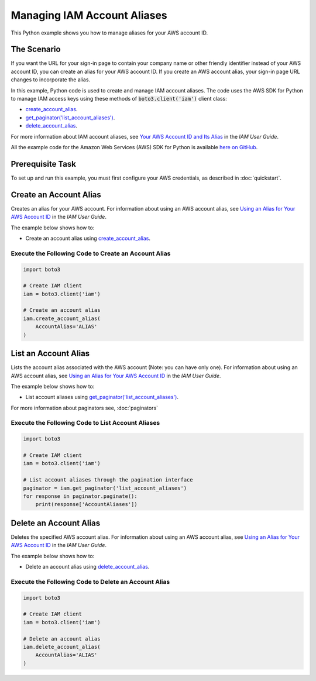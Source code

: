.. Copyright 2010-2017 Amazon.com, Inc. or its affiliates. All Rights Reserved.

   This work is licensed under a Creative Commons Attribution-NonCommercial-ShareAlike 4.0
   International License (the "License"). You may not use this file except in compliance with the
   License. A copy of the License is located at http://creativecommons.org/licenses/by-nc-sa/4.0/.

   This file is distributed on an "AS IS" BASIS, WITHOUT WARRANTIES OR CONDITIONS OF ANY KIND,
   either express or implied. See the License for the specific language governing permissions and
   limitations under the License.
   
.. _aws-boto3-iam-managing-account-aliases:   

############################
Managing IAM Account Aliases
############################

This Python example shows you how to manage aliases for your AWS account ID.

The Scenario
============

If you want the URL for your sign-in page to contain your company name or other friendly identifier 
instead of your AWS account ID, you can create an alias for your AWS account ID. If you create an 
AWS account alias, your sign-in page URL changes to incorporate the alias.

In this example, Python code is used to create and manage IAM account aliases. The code uses the 
AWS SDK for Python to manage IAM access keys using these methods of :code:`boto3.client('iam')` client class:

* `create_account_alias <https://boto3.readthedocs.io/en/latest/reference/services/iam.html#IAM.Client.create_account_alias>`_.

* `get_paginator('list_account_aliases') <https://boto3.readthedocs.io/en/latest/reference/services/iam.html#IAM.Client.get_paginator>`_.

* `delete_account_alias <https://boto3.readthedocs.io/en/latest/reference/services/iam.html#IAM.Client.delete_account_alias>`_.

For more information about IAM account aliases, see `Your AWS Account ID and Its Alias <http://docs.aws.amazon.com/IAM/latest/UserGuide/console_account-alias.html>`_ 
in the *IAM User Guide*.

All the example code for the Amazon Web Services (AWS) SDK for Python is available `here on GitHub <https://github.com/awsdocs/aws-doc-sdk-examples/tree/master/python/example_code>`_.

Prerequisite Task
=================

To set up and run this example, you must first configure your AWS credentials, as described in :doc:`quickstart`.

Create an Account Alias
=========================

Creates an alias for your AWS account. For information about using an AWS account alias, see 
`Using an Alias for Your AWS Account ID <http://docs.aws.amazon.com/IAM/latest/UserGuide/console_account-alias.html>`_ 
in the *IAM User Guide*.

The example below shows how to:
 
* Create an account alias using 
  `create_account_alias <https://boto3.readthedocs.io/en/latest/reference/services/iam.html#IAM.Client.create_account_alias>`_.
 
Execute the Following Code to Create an Account Alias
-----------------------------------------------------

.. code-block:: python

    import boto3

    # Create IAM client
    iam = boto3.client('iam')

    # Create an account alias
    iam.create_account_alias(
        AccountAlias='ALIAS'
    )

List an Account Alias
=====================

Lists the account alias associated with the AWS account (Note: you can have only one). For information 
about using an AWS account alias, see `Using an Alias for Your AWS Account ID <http://docs.aws.amazon.com/IAM/latest/UserGuide/console_account-alias.html>`_ 
in the *IAM User Guide*. 

The example below shows how to:
 
* List account aliases using 
  `get_paginator('list_account_aliases') <https://boto3.readthedocs.io/en/latest/reference/services/iam.html#IAM.Client.get_paginator>`_.
 
For more information about paginators see, :doc:`paginators`
 
Execute the Following Code to List Account Aliases
--------------------------------------------------

.. code-block:: python

    import boto3

    # Create IAM client
    iam = boto3.client('iam')

    # List account aliases through the pagination interface
    paginator = iam.get_paginator('list_account_aliases')
    for response in paginator.paginate():
        print(response['AccountAliases'])

Delete an Account Alias
=========================

Deletes the specified AWS account alias. For information about using an AWS account alias, see 
`Using an Alias for Your AWS Account ID <http://docs.aws.amazon.com/IAM/latest/UserGuide/console_account-alias.html>`_ 
in the *IAM User Guide*.

The example below shows how to:
 
* Delete an account alias using 
  `delete_account_alias <https://boto3.readthedocs.io/en/latest/reference/services/iam.html#IAM.Client.delete_account_alias>`_.
 
Execute the Following Code to Delete an Account Alias
-----------------------------------------------------

.. code-block:: python

    import boto3

    # Create IAM client
    iam = boto3.client('iam')

    # Delete an account alias
    iam.delete_account_alias(
        AccountAlias='ALIAS'
    )
